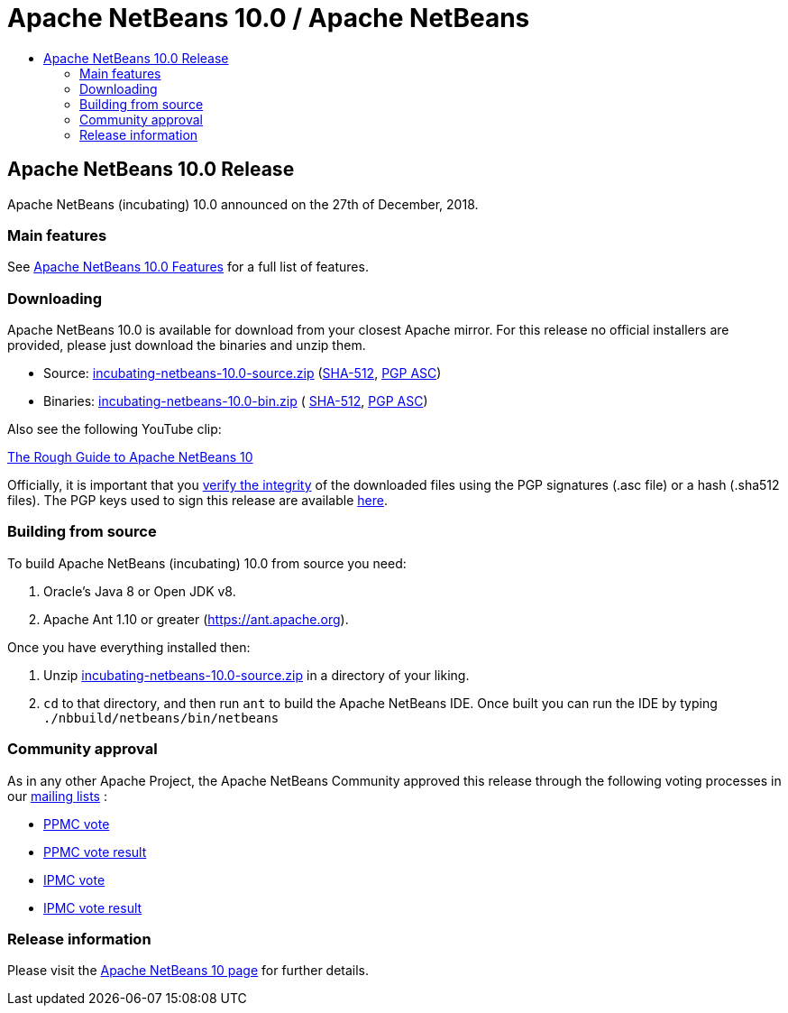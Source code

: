 ////
     Licensed to the Apache Software Foundation (ASF) under one
     or more contributor license agreements.  See the NOTICE file
     distributed with this work for additional information
     regarding copyright ownership.  The ASF licenses this file
     to you under the Apache License, Version 2.0 (the
     "License"); you may not use this file except in compliance
     with the License.  You may obtain a copy of the License at

       http://www.apache.org/licenses/LICENSE-2.0

     Unless required by applicable law or agreed to in writing,
     software distributed under the License is distributed on an
     "AS IS" BASIS, WITHOUT WARRANTIES OR CONDITIONS OF ANY
     KIND, either express or implied.  See the License for the
     specific language governing permissions and limitations
     under the License.
////
////

NOTE: 
See https://www.apache.org/dev/release-download-pages.html 
for important requirements for download pages for Apache projects.

////
= Apache NetBeans 10.0 / Apache NetBeans
:jbake-type: page
:jbake-tags: download
:jbake-status: published
:keywords: Apache NetBeans 10.0 release
:description: Apache NetBeans 10.0 release information
:toc: left
:toc-title:

== Apache NetBeans 10.0 Release

Apache NetBeans (incubating) 10.0 announced on the 27th of December, 2018.

=== Main features

See link:/download/nb100/index.html[Apache NetBeans 10.0 Features] for a full list of features.

=== Downloading

////
NOTE: It's mandatory to link to the source. It's optional to link to the binaries.
NOTE: It's mandatory to link against https://www.apache.org for the sums & keys. https is recommended.
NOTE: It's NOT recommended to link to github.
////
Apache NetBeans 10.0 is available for download from your closest Apache mirror. For this release no official installers are provided, please just download the binaries and unzip them.

- Source: link:https://www.apache.org/dyn/closer.cgi/incubator/netbeans/incubating-netbeans/incubating-10.0/incubating-netbeans-10.0-source.zip[incubating-netbeans-10.0-source.zip] 
(link:https://www.apache.org/dist/incubator/netbeans/incubating-netbeans/incubating-10.0/incubating-netbeans-10.0-source.zip.sha512[SHA-512],
link:https://www.apache.org/dist/incubator/netbeans/incubating-netbeans/incubating-10.0/incubating-netbeans-10.0-source.zip.asc[PGP ASC])

- Binaries: 
link:https://www.apache.org/dyn/closer.cgi/incubator/netbeans/incubating-netbeans/incubating-10.0/incubating-netbeans-10.0-bin.zip[incubating-netbeans-10.0-bin.zip] (
link:https://www.apache.org/dist/incubator/netbeans/incubating-netbeans/incubating-10.0/incubating-netbeans-10.0-bin.zip.sha512[SHA-512],
link:https://www.apache.org/dist/incubator/netbeans/incubating-netbeans/incubating-10.0/incubating-netbeans-10.0-bin.zip.asc[PGP ASC])

Also see the following YouTube clip:

link:https://www.youtube.com/watch?v=O8cwpEY1OAQ[The Rough Guide to Apache NetBeans 10]

////
NOTE: Using https below is highly recommended.
////
Officially, it is important that you link:https://www.apache.org/dyn/closer.cgi#verify[verify the integrity] of the downloaded files using the PGP signatures (.asc file) or a hash (.sha512 files).  The PGP keys used to sign this release are available link:https://www.apache.org/dist/incubator/netbeans/KEYS[here].

=== Building from source

To build Apache NetBeans (incubating) 10.0 from source you need:

. Oracle's Java 8 or Open JDK v8.
. Apache Ant 1.10 or greater (https://ant.apache.org).

Once you have everything installed then:

1. Unzip link:https://www.apache.org/dyn/closer.cgi/incubator/netbeans/incubating-netbeans/incubating-10.0/incubating-netbeans-10.0-source.zip[incubating-netbeans-10.0-source.zip] in a directory of your liking.
2. `cd` to that directory, and then run `ant` to build the Apache NetBeans IDE. Once built you can run the IDE by typing `./nbbuild/netbeans/bin/netbeans`

=== Community approval

As in any other Apache Project, the Apache NetBeans Community approved this release through the following voting processes in our link:/community/mailing-lists.html[mailing lists] :

- link:https://lists.apache.org/thread.html/a06ad60089470b0b52fe7e6f4c271d2fd1dcce722a5fe9b3aa008b3d@%3Cdev.netbeans.apache.org%3E[PPMC vote]
- link:https://lists.apache.org/thread.html/305d657e57d04df3d4a13c76ab732e64ef72d107fe0f769d5f4bbd80@%3Cdev.netbeans.apache.org%3E[PPMC vote result]
- link:https://lists.apache.org/thread.html/12e90e3171b85cb1b2249c59fe25caeefd9f6edf0dc14b9916b0af6f@%3Cgeneral.incubator.apache.org%3E[IPMC vote]
- link:https://lists.apache.org/thread.html/baaaee55cb4e4daf8c6d9527cfbcf15d05ef58b50f9ee6d02146afa0@%3Cgeneral.incubator.apache.org%3E[IPMC vote result]

=== Release information

Please visit the link:https://cwiki.apache.org/confluence/display/NETBEANS/Apache+NetBeans+10[Apache NetBeans 10 page] for further details.


